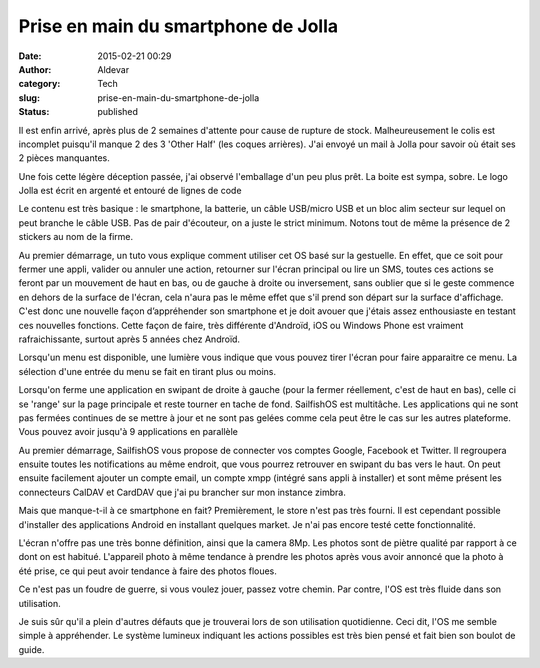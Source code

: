 Prise en main du smartphone de Jolla
####################################
:date: 2015-02-21 00:29
:author: Aldevar
:category: Tech
:slug: prise-en-main-du-smartphone-de-jolla
:status: published

Il est enfin arrivé, après plus de 2 semaines d'attente pour cause de
rupture de stock. Malheureusement le colis est incomplet puisqu'il
manque 2 des 3 'Other Half' (les coques arrières). J'ai envoyé un mail à
Jolla pour savoir où était ses 2 pièces manquantes.

Une fois cette légère déception passée, j'ai observé l'emballage d'un
peu plus prêt. La boite est sympa, sobre. Le logo Jolla est écrit en
argenté et entouré de lignes de code


Le contenu est très basique : le smartphone, la batterie, un câble
USB/micro USB et un bloc alim secteur sur lequel on peut branche le
câble USB. Pas de pair d'écouteur, on a juste le strict minimum. Notons
tout de même la présence de 2 stickers au nom de la firme.

Au premier démarrage, un tuto vous explique comment utiliser cet OS basé
sur la gestuelle. En effet, que ce soit pour fermer une appli, valider
ou annuler une action, retourner sur l'écran principal ou lire un SMS,
toutes ces actions se feront par un mouvement de haut en bas, ou de
gauche à droite ou inversement, sans oublier que si le geste commence en
dehors de la surface de l'écran, cela n'aura pas le même effet que s'il
prend son départ sur la surface d'affichage. C'est donc une nouvelle
façon d’appréhender son smartphone et je doit avouer que j'étais assez
enthousiaste en testant ces nouvelles fonctions. Cette façon de faire,
très différente d'Androïd, iOS ou Windows Phone est vraiment
rafraichissante, surtout après 5 années chez Androïd.

Lorsqu'un menu est disponible, une lumière vous indique que vous pouvez
tirer l'écran pour faire apparaitre ce menu. La sélection d'une entrée
du menu se fait en tirant plus ou moins.


Lorsqu'on ferme une application en swipant de droite à gauche (pour la
fermer réellement, c'est de haut en bas), celle ci se 'range' sur la
page principale et reste tourner en tache de fond. SailfishOS est
multitâche. Les applications qui ne sont pas fermées continues de se
mettre à jour et ne sont pas gelées comme cela peut être le cas sur les
autres plateforme. Vous pouvez avoir jusqu'à 9 applications en parallèle


Au premier démarrage, SailfishOS vous propose de connecter vos comptes
Google, Facebook et Twitter. Il regroupera ensuite toutes les
notifications au même endroit, que vous pourrez retrouver en swipant du
bas vers le haut. On peut ensuite facilement ajouter un compte email, un
compte xmpp (intégré sans appli à installer) et sont même présent les
connecteurs CalDAV et CardDAV que j'ai pu brancher sur mon instance
zimbra.

 

Mais que manque-t-il à ce smartphone en fait? Premièrement, le store
n'est pas très fourni. Il est cependant possible d'installer des
applications Android en installant quelques market. Je n'ai pas encore
testé cette fonctionnalité.

L'écran n'offre pas une très bonne définition, ainsi que la camera 8Mp.
Les photos sont de piètre qualité par rapport à ce dont on est habitué.
L'appareil photo à même tendance à prendre les photos après vous avoir
annoncé que la photo à été prise, ce qui peut avoir tendance à faire des
photos floues.

Ce n'est pas un foudre de guerre, si vous voulez jouer, passez votre
chemin. Par contre, l'OS est très fluide dans son utilisation.

Je suis sûr qu'il a plein d'autres défauts que je trouverai lors de son
utilisation quotidienne. Ceci dit, l'OS me semble simple à appréhender.
Le système lumineux indiquant les actions possibles est très bien pensé
et fait bien son boulot de guide.
